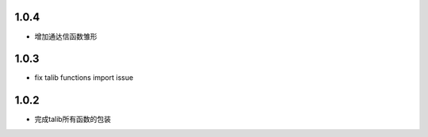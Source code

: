 1.0.4
==================

- 增加通达信函数雏形

1.0.3
==================

- fix talib functions import issue

1.0.2
==================

- 完成talib所有函数的包装